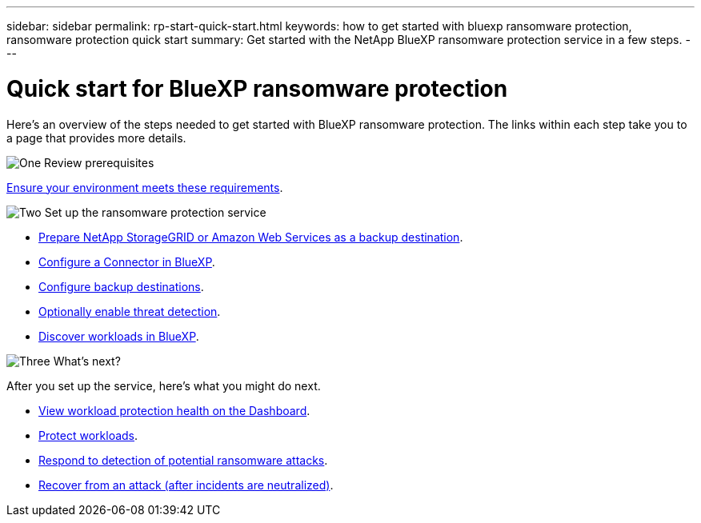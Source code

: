 ---
sidebar: sidebar
permalink: rp-start-quick-start.html
keywords: how to get started with bluexp ransomware protection, ransomware protection quick start
summary: Get started with the NetApp BlueXP ransomware protection service in a few steps.
---

= Quick start for BlueXP ransomware protection
:hardbreaks:
:icons: font
:imagesdir: ./media

[.lead]
Here's an overview of the steps needed to get started with BlueXP ransomware protection. The links within each step take you to a page that provides more details.



.image:https://raw.githubusercontent.com/NetAppDocs/common/main/media/number-1.png[One] Review prerequisites 

[role="quick-margin-para"]
link:rp-start-prerequisites.html[Ensure your environment meets these requirements].
 


.image:https://raw.githubusercontent.com/NetAppDocs/common/main/media/number-2.png[Two] Set up the ransomware protection service



[role="quick-margin-list"]
* link:rp-start-setup.html[Prepare NetApp StorageGRID or Amazon Web Services as a backup destination].
* link:rp-start-setup.html[Configure a Connector in BlueXP].
* link:rp-start-setup.html[Configure backup destinations].
* link:rp-start-setup.html[Optionally enable threat detection].
* link:rp-start-discover.html[Discover workloads in BlueXP].




.image:https://raw.githubusercontent.com/NetAppDocs/common/main/media/number-3.png[Three] What's next?


[role="quick-margin-para"]
After you set up the service, here's what you might do next. 

[role="quick-margin-list"]
* link:rp-use-dashboard.html[View workload protection health on the Dashboard].
* link:rp-use-protect.html[Protect workloads].
* link:rp-use-alert.html[Respond to detection of potential ransomware attacks].
* link:rp-use-recover.html[Recover from an attack (after incidents are neutralized)].
//* link:rp-use-manage.html[Manage workloads].


